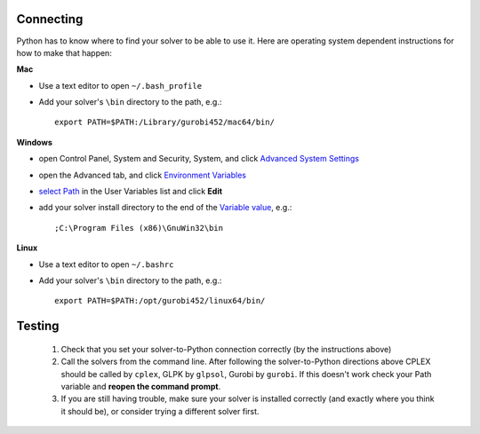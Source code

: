 Connecting
^^^^^^^^^^^

Python has to know where to find your solver to be able to use it. Here are operating system dependent instructions for how to make that happen:

**Mac**

* Use a text editor to open ``~/.bash_profile``
* Add your solver's ``\bin`` directory to the path, e.g.::
    
    export PATH=$PATH:/Library/gurobi452/mac64/bin/

**Windows**

* open Control Panel, System and Security, System, and click `Advanced System Settings <_static/controlpanel.png>`_
* open the Advanced tab, and click `Environment Variables <_static/systemproperties.png>`_
* `select Path <_static/environmentvars.png>`_ in the User Variables list and click **Edit**
* add your solver install directory to the end of the `Variable value <_static/editpath_glpk.png>`_, e.g.::
    
    ;C:\Program Files (x86)\GnuWin32\bin


**Linux**

* Use a text editor to open ``~/.bashrc``
* Add your solver's ``\bin`` directory to the path, e.g.::
    
    export PATH=$PATH:/opt/gurobi452/linux64/bin/

Testing
^^^^^^^^^^^

    #. Check that you set your solver-to-Python connection correctly (by the instructions above)
    #. Call the solvers from the command line. After following the solver-to-Python directions above
       CPLEX should be called by ``cplex``, GLPK by ``glpsol``, Gurobi by ``gurobi``. 
       If this doesn't work check your Path variable and **reopen the command prompt**.
    #. If you are still having trouble, make sure your solver is installed correctly (and exactly where you think it should be), or consider trying a different solver first.